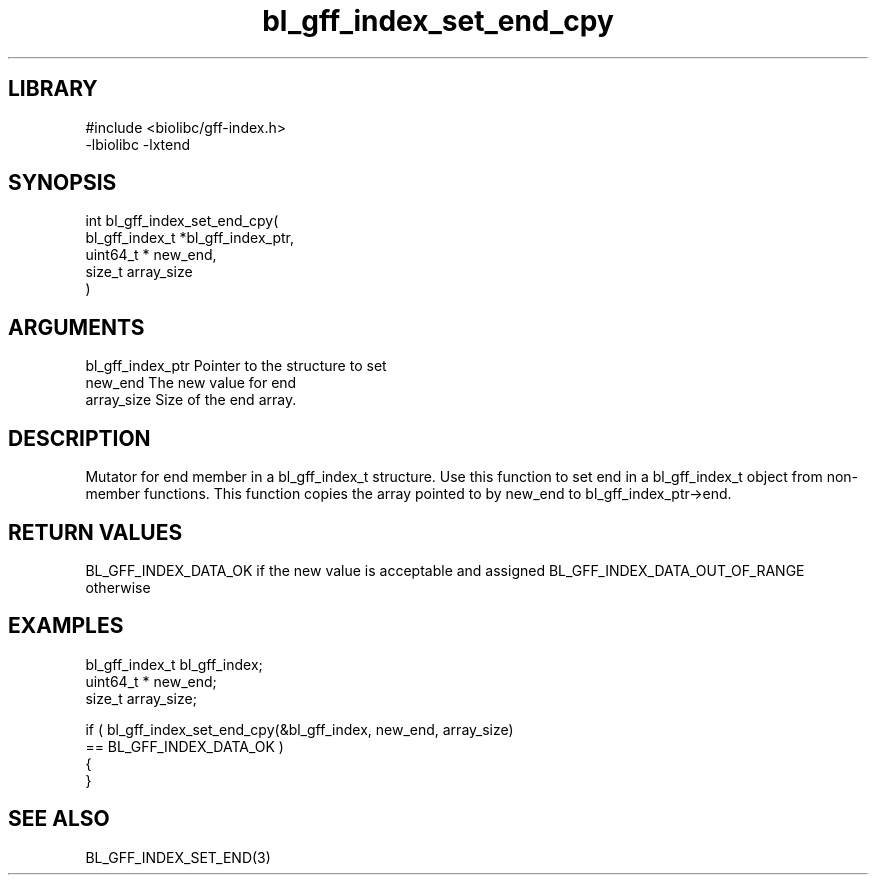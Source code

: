 \" Generated by c2man from bl_gff_index_set_end_cpy.c
.TH bl_gff_index_set_end_cpy 3

.SH LIBRARY
\" Indicate #includes, library name, -L and -l flags
.nf
.na
#include <biolibc/gff-index.h>
-lbiolibc -lxtend
.ad
.fi

\" Convention:
\" Underline anything that is typed verbatim - commands, etc.
.SH SYNOPSIS
.PP
.nf
.na
int     bl_gff_index_set_end_cpy(
            bl_gff_index_t *bl_gff_index_ptr,
            uint64_t * new_end,
            size_t array_size
            )
.ad
.fi

.SH ARGUMENTS
.nf
.na
bl_gff_index_ptr Pointer to the structure to set
new_end         The new value for end
array_size      Size of the end array.
.ad
.fi

.SH DESCRIPTION

Mutator for end member in a bl_gff_index_t structure.
Use this function to set end in a bl_gff_index_t object
from non-member functions.  This function copies the array pointed to
by new_end to bl_gff_index_ptr->end.

.SH RETURN VALUES

BL_GFF_INDEX_DATA_OK if the new value is acceptable and assigned
BL_GFF_INDEX_DATA_OUT_OF_RANGE otherwise

.SH EXAMPLES
.nf
.na

bl_gff_index_t  bl_gff_index;
uint64_t *      new_end;
size_t          array_size;

if ( bl_gff_index_set_end_cpy(&bl_gff_index, new_end, array_size)
        == BL_GFF_INDEX_DATA_OK )
{
}
.ad
.fi

.SH SEE ALSO

BL_GFF_INDEX_SET_END(3)


